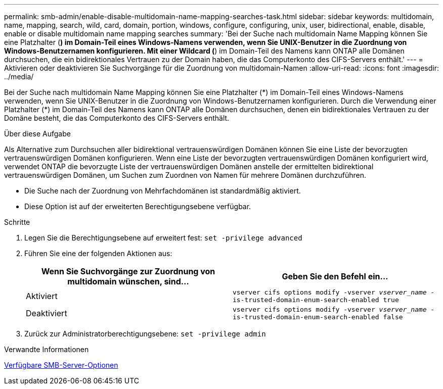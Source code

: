 ---
permalink: smb-admin/enable-disable-multidomain-name-mapping-searches-task.html 
sidebar: sidebar 
keywords: multidomain, name, mapping, search, wild, card, domain, portion, windows, configure, configuring, unix, user, bidirectional, enable, disable, enable or disable multidomain name mapping searches 
summary: 'Bei der Suche nach multidomain Name Mapping können Sie eine Platzhalter (*) im Domain-Teil eines Windows-Namens verwenden, wenn Sie UNIX-Benutzer in die Zuordnung von Windows-Benutzernamen konfigurieren. Mit einer Wildcard (*) im Domain-Teil des Namens kann ONTAP alle Domänen durchsuchen, die ein bidirektionales Vertrauen zu der Domain haben, die das Computerkonto des CIFS-Servers enthält.' 
---
= Aktivieren oder deaktivieren Sie Suchvorgänge für die Zuordnung von multidomain-Namen
:allow-uri-read: 
:icons: font
:imagesdir: ../media/


[role="lead"]
Bei der Suche nach multidomain Name Mapping können Sie eine Platzhalter (\*) im Domain-Teil eines Windows-Namens verwenden, wenn Sie UNIX-Benutzer in die Zuordnung von Windows-Benutzernamen konfigurieren. Durch die Verwendung einer Platzhalter (*) im Domain-Teil des Namens kann ONTAP alle Domänen durchsuchen, denen ein bidirektionales Vertrauen zu der Domäne besteht, die das Computerkonto des CIFS-Servers enthält.

.Über diese Aufgabe
Als Alternative zum Durchsuchen aller bidirektional vertrauenswürdigen Domänen können Sie eine Liste der bevorzugten vertrauenswürdigen Domänen konfigurieren. Wenn eine Liste der bevorzugten vertrauenswürdigen Domänen konfiguriert wird, verwendet ONTAP die bevorzugte Liste der vertrauenswürdigen Domänen anstelle der ermittelten bidirektional vertrauenswürdigen Domänen, um Suchen zum Zuordnen von Namen für mehrere Domänen durchzuführen.

* Die Suche nach der Zuordnung von Mehrfachdomänen ist standardmäßig aktiviert.
* Diese Option ist auf der erweiterten Berechtigungsebene verfügbar.


.Schritte
. Legen Sie die Berechtigungsebene auf erweitert fest: `set -privilege advanced`
. Führen Sie eine der folgenden Aktionen aus:
+
|===
| Wenn Sie Suchvorgänge zur Zuordnung von multidomain wünschen, sind... | Geben Sie den Befehl ein... 


 a| 
Aktiviert
 a| 
`vserver cifs options modify -vserver _vserver_name_ -is-trusted-domain-enum-search-enabled true`



 a| 
Deaktiviert
 a| 
`vserver cifs options modify -vserver _vserver_name_ -is-trusted-domain-enum-search-enabled false`

|===
. Zurück zur Administratorberechtigungsebene: `set -privilege admin`


.Verwandte Informationen
xref:server-options-reference.adoc[Verfügbare SMB-Server-Optionen]
